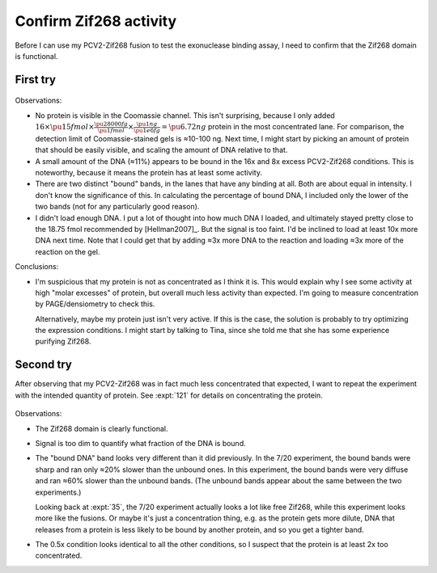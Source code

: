 ***********************
Confirm Zif268 activity
***********************

Before I can use my PCV2-Zif268 fusion to test the exonuclease binding assay, I 
need to confirm that the Zif268 domain is functional.

First try
=========
.. protocol:: 20210720_confirm_zif268_activity.pdf 20210720_confirm_zif268_activity.txt

.. figure:: 20210720_confirm_zif268_activity.svg

Observations:

- No protein is visible in the Coomassie channel.  This isn't surprising, 
  because I only added :math:`16 \times \pu{15 fmol} \times \frac{\pu{28000 
  fg}}{\pu{1 fmol}} \times \frac{\pu{1 ng}}{\pu{1e6 fg}} = \pu{6.72 ng}` 
  protein in the most concentrated lane.  For comparison, the detection limit 
  of Coomassie-stained gels is ≈10-100 ng.  Next time, I might start by picking 
  an amount of protein that should be easily visible, and scaling the amount of 
  DNA relative to that.

- A small amount of the DNA (≈11%) appears to be bound in the 16x and 8x excess 
  PCV2-Zif268 conditions.  This is noteworthy, because it means the protein has 
  at least some activity.

- There are two distinct "bound" bands, in the lanes that have any binding at 
  all.  Both are about equal in intensity.  I don't know the significance of 
  this.  In calculating the percentage of bound DNA, I included only the lower 
  of the two bands (not for any particularly good reason).

- I didn't load enough DNA.  I put a lot of thought into how much DNA I loaded, 
  and ultimately stayed pretty close to the 18.75 fmol recommended by 
  [Hellman2007]_.  But the signal is too faint.  I'd be inclined to load at 
  least 10x more DNA next time.  Note that I could get that by adding ≈3x more 
  DNA to the reaction and loading ≈3x more of the reaction on the gel.

Conclusions:

- I'm suspicious that my protein is not as concentrated as I think it is.  This 
  would explain why I see some activity at high "molar excesses" of protein, 
  but overall much less activity than expected.  I'm going to measure 
  concentration by PAGE/densiometry to check this.

  Alternatively, maybe my protein just isn't very active.  If this is the case, 
  the solution is probably to try optimizing the expression conditions.  I 
  might start by talking to Tina, since she told me that she has some 
  experience purifying Zif268.

Second try
==========
After observing that my PCV2-Zif268 was in fact much less concentrated that 
expected, I want to repeat the experiment with the intended quantity of 
protein.  See :expt:`121` for details on concentrating the protein.

.. protocol:: 20210816_confirm_zif268_activity.pdf 20210816_confirm_zif268_activity.txt

.. figure:: 20210816_confirm_zif268_activity.svg

Observations:

- The Zif268 domain is clearly functional.  

- Signal is too dim to quantify what fraction of the DNA is bound.
  
- The "bound DNA" band looks very different than it did previously.  In the 
  7/20 experiment, the bound bands were sharp and ran only ≈20% slower than the 
  unbound ones.  In this experiment, the bound bands were very diffuse and ran 
  ≈60% slower than the unbound bands.  (The unbound bands appear about the same 
  between the two experiments.)

  Looking back at :expt:`35`, the 7/20 experiment actually looks a lot like 
  free Zif268, while this experiment looks more like the fusions.  Or maybe 
  it's just a concentration thing, e.g. as the protein gets more dilute, DNA 
  that releases from a protein is less likely to be bound by another protein, 
  and so you get a tighter band.

- The 0.5x condition looks identical to all the other conditions, so I suspect 
  that the protein is at least 2x too concentrated.  
  
